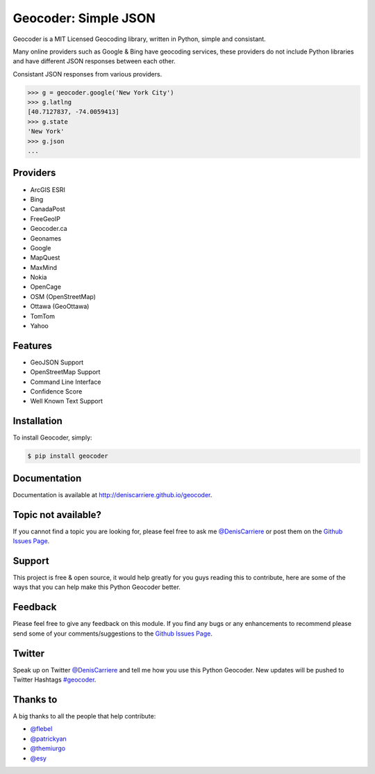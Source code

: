 Geocoder: Simple JSON
=====================

.. image:: https://badge.fury.io/py/geocoder.png
    :target: http://badge.fury.io/py/geocoder

.. image:: https://travis-ci.org/DenisCarriere/geocoder.png?branch=master
        :target: https://travis-ci.org/DenisCarriere/geocoder


Geocoder is a MIT Licensed Geocoding library, written in Python, 
simple and consistant.

Many online providers such as Google & Bing have geocoding services,
these providers do not include Python libraries and have different 
JSON responses between each other.

Consistant JSON responses from various providers.

.. code-block:: python

    >>> g = geocoder.google('New York City')
    >>> g.latlng
    [40.7127837, -74.0059413]
    >>> g.state
    'New York'
    >>> g.json
    ...

Providers
---------
- ArcGIS ESRI
- Bing
- CanadaPost
- FreeGeoIP
- Geocoder.ca
- Geonames
- Google
- MapQuest
- MaxMind
- Nokia
- OpenCage
- OSM (OpenStreetMap)
- Ottawa (GeoOttawa)
- TomTom
- Yahoo

Features
--------

- GeoJSON Support
- OpenStreetMap Support
- Command Line Interface
- Confidence Score
- Well Known Text Support

Installation
------------

To install Geocoder, simply:

.. code-block:: bash

    $ pip install geocoder


Documentation
-------------

Documentation is available at http://deniscarriere.github.io/geocoder.


Topic not available?
--------------------

If you cannot find a topic you are looking for, please feel free to ask me `@DenisCarriere`_ or post them on the `Github Issues Page`_.

Support
-------

This project is free & open source, it would help greatly for you guys reading this to contribute, here are some of the ways that you can help make this Python Geocoder better.

Feedback
--------

Please feel free to give any feedback on this module. If you find any bugs or any enhancements to recommend please send some of your comments/suggestions to the `Github Issues Page`_.

Twitter
-------

Speak up on Twitter `@DenisCarriere`_ and tell me how you use this Python Geocoder. New updates will be pushed to Twitter Hashtags `#geocoder`_.

Thanks to
---------

A big thanks to all the people that help contribute: 

* `@flebel <https://github.com/flebel>`_
* `@patrickyan <https://github.com/patrickyan>`_
* `@themiurgo <https://github.com/themiurgo>`_
* `@esy <https://github.com/lambda-conspiracy>`_


.. _`@DenisCarriere`: https://twitter.com/DenisCarriere
.. _`#geocoder`: https://twitter.com/search?q=%23geocoder
.. _`Github Issues Page`: https://github.com/DenisCarriere/geocoder/issues
